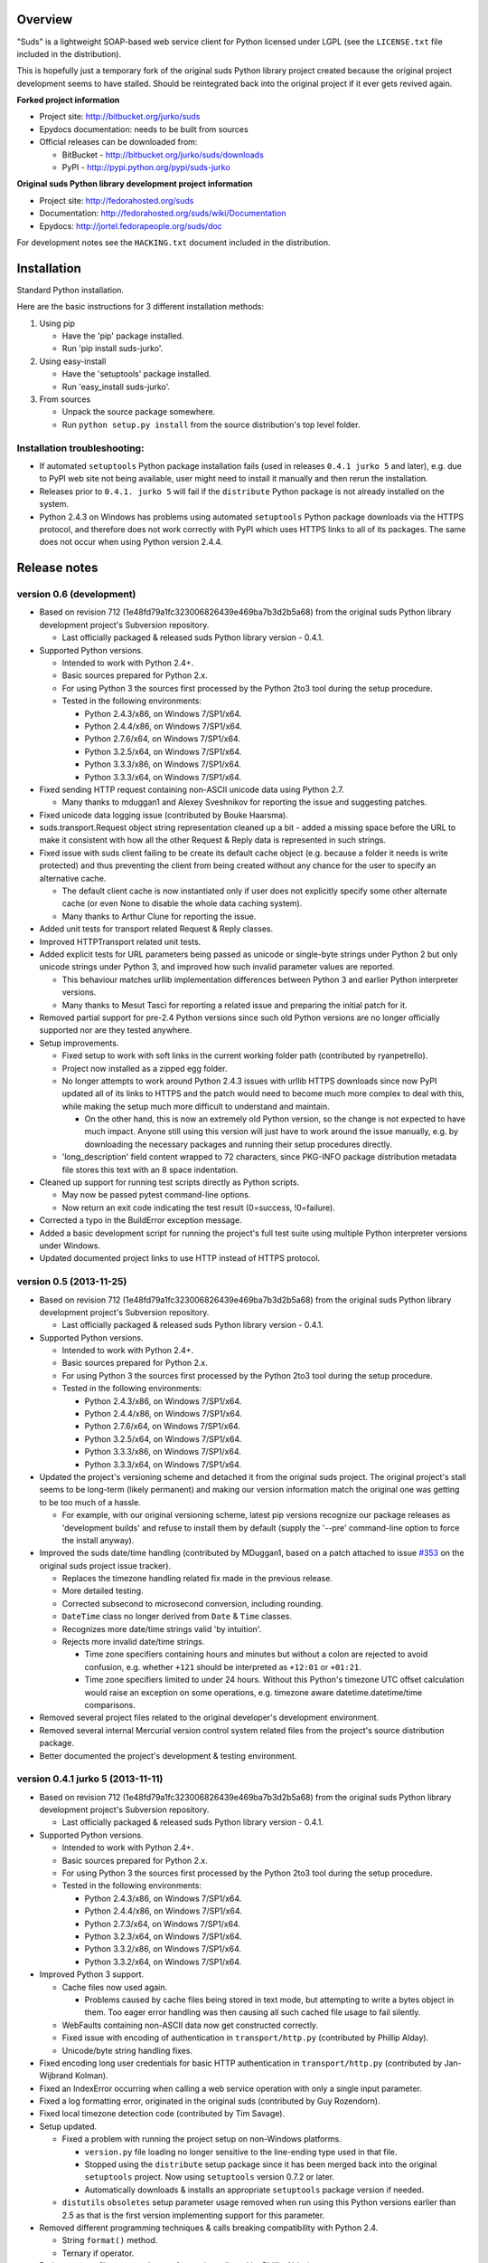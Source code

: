 Overview
=================================================

"Suds" is a lightweight SOAP-based web service client for Python licensed under
LGPL (see the ``LICENSE.txt`` file included in the distribution).

This is hopefully just a temporary fork of the original suds Python library
project created because the original project development seems to have stalled.
Should be reintegrated back into the original project if it ever gets revived
again.

**Forked project information**

* Project site: http://bitbucket.org/jurko/suds
* Epydocs documentation: needs to be built from sources
* Official releases can be downloaded from:

  * BitBucket - http://bitbucket.org/jurko/suds/downloads
  * PyPI - http://pypi.python.org/pypi/suds-jurko

**Original suds Python library development project information**

* Project site: http://fedorahosted.org/suds
* Documentation: http://fedorahosted.org/suds/wiki/Documentation
* Epydocs: http://jortel.fedorapeople.org/suds/doc

For development notes see the ``HACKING.txt`` document included in the
distribution.


Installation
=================================================

Standard Python installation.

Here are the basic instructions for 3 different installation methods:

#. Using pip

   * Have the 'pip' package installed.
   * Run 'pip install suds-jurko'.

#. Using easy-install

   * Have the 'setuptools' package installed.
   * Run 'easy_install suds-jurko'.

#. From sources

   * Unpack the source package somewhere.
   * Run ``python setup.py install`` from the source distribution's top level
     folder.

Installation troubleshooting:
-----------------------------

* If automated ``setuptools`` Python package installation fails (used in
  releases ``0.4.1 jurko 5`` and later), e.g. due to PyPI web site not being
  available, user might need to install it manually and then rerun the
  installation.
* Releases prior to ``0.4.1. jurko 5`` will fail if the ``distribute`` Python
  package is not already installed on the system.
* Python 2.4.3 on Windows has problems using automated ``setuptools`` Python
  package downloads via the HTTPS protocol, and therefore does not work
  correctly with PyPI which uses HTTPS links to all of its packages. The same
  does not occur when using Python version 2.4.4.


Release notes
=================================================

version 0.6 (development)
-------------------------

* Based on revision 712 (1e48fd79a1fc323006826439e469ba7b3d2b5a68) from the
  original suds Python library development project's Subversion repository.

  * Last officially packaged & released suds Python library version - 0.4.1.

* Supported Python versions.

  * Intended to work with Python 2.4+.
  * Basic sources prepared for Python 2.x.
  * For using Python 3 the sources first processed by the Python 2to3 tool
    during the setup procedure.
  * Tested in the following environments:

    * Python 2.4.3/x86, on Windows 7/SP1/x64.
    * Python 2.4.4/x86, on Windows 7/SP1/x64.
    * Python 2.7.6/x64, on Windows 7/SP1/x64.
    * Python 3.2.5/x64, on Windows 7/SP1/x64.
    * Python 3.3.3/x86, on Windows 7/SP1/x64.
    * Python 3.3.3/x64, on Windows 7/SP1/x64.

* Fixed sending HTTP request containing non-ASCII unicode data using Python 2.7.

  * Many thanks to mduggan1 and Alexey Sveshnikov for reporting the issue and
    suggesting patches.

* Fixed unicode data logging issue (contributed by Bouke Haarsma).
* suds.transport.Request object string representation cleaned up a bit - added
  a missing space before the URL to make it consistent with how all the other
  Request & Reply data is represented in such strings.
* Fixed issue with suds client failing to be create its default cache object
  (e.g. because a folder it needs is write protected) and thus preventing the
  client from being created without any chance for the user to specify an
  alternative cache.

  * The default client cache is now instantiated only if user does not
    explicitly specify some other alternate cache (or even None to disable the
    whole data caching system).
  * Many thanks to Arthur Clune for reporting the issue.

* Added unit tests for transport related Request & Reply classes.
* Improved HTTPTransport related unit tests.
* Added explicit tests for URL parameters being passed as unicode or single-byte
  strings under Python 2 but only unicode strings under Python 3, and improved
  how such invalid parameter values are reported.

  * This behaviour matches urllib implementation differences between Python 3
    and earlier Python interpreter versions.
  * Many thanks to Mesut Tasci for reporting a related issue and preparing the
    initial patch for it.

* Removed partial support for pre-2.4 Python versions since such old Python
  versions are no longer officially supported nor are they tested anywhere.
* Setup improvements.

  * Fixed setup to work with soft links in the current working folder path
    (contributed by ryanpetrello).
  * Project now installed as a zipped egg folder.
  * No longer attempts to work around Python 2.4.3 issues with urllib HTTPS
    downloads since now PyPI updated all of its links to HTTPS and the patch
    would need to become much more complex to deal with this, while making the
    setup much more difficult to understand and maintain.

    * On the other hand, this is now an extremely old Python version, so the
      change is not expected to have much impact. Anyone still using this
      version will just have to work around the issue manually, e.g. by
      downloading the necessary packages and running their setup procedures
      directly.

  * 'long_description' field content wrapped to 72 characters, since PKG-INFO
    package distribution metadata file stores this text with an 8 space
    indentation.

* Cleaned up support for running test scripts directly as Python scripts.

  * May now be passed pytest command-line options.
  * Now return an exit code indicating the test result (0=success, !0=failure).

* Corrected a typo in the BuildError exception message.
* Added a basic development script for running the project's full test suite
  using multiple Python interpreter versions under Windows.
* Updated documented project links to use HTTP instead of HTTPS protocol.

version 0.5 (2013-11-25)
------------------------

* Based on revision 712 (1e48fd79a1fc323006826439e469ba7b3d2b5a68) from the
  original suds Python library development project's Subversion repository.

  * Last officially packaged & released suds Python library version - 0.4.1.

* Supported Python versions.

  * Intended to work with Python 2.4+.
  * Basic sources prepared for Python 2.x.
  * For using Python 3 the sources first processed by the Python 2to3 tool
    during the setup procedure.
  * Tested in the following environments:

    * Python 2.4.3/x86, on Windows 7/SP1/x64.
    * Python 2.4.4/x86, on Windows 7/SP1/x64.
    * Python 2.7.6/x64, on Windows 7/SP1/x64.
    * Python 3.2.5/x64, on Windows 7/SP1/x64.
    * Python 3.3.3/x86, on Windows 7/SP1/x64.
    * Python 3.3.3/x64, on Windows 7/SP1/x64.

* Updated the project's versioning scheme and detached it from the original
  suds project. The original project's stall seems to be long-term (likely
  permanent) and making our version information match the original one was
  getting to be too much of a hassle.

  * For example, with our original versioning scheme, latest pip versions
    recognize our package releases as 'development builds' and refuse to install
    them by default (supply the '--pre' command-line option to force the install
    anyway).

* Improved the suds date/time handling (contributed by MDuggan1, based on a
  patch attached to issue `#353 <http://fedorahosted.org/suds/ticket/353>`_ on
  the original suds project issue tracker).

  * Replaces the timezone handling related fix made in the previous release.
  * More detailed testing.
  * Corrected subsecond to microsecond conversion, including rounding.
  * ``DateTime`` class no longer derived from ``Date`` & ``Time`` classes.
  * Recognizes more date/time strings valid 'by intuition'.
  * Rejects more invalid date/time strings.

    * Time zone specifiers containing hours and minutes but without a colon are
      rejected to avoid confusion, e.g. whether ``+121`` should be interpreted
      as ``+12:01`` or ``+01:21``.
    * Time zone specifiers limited to under 24 hours. Without this Python's
      timezone UTC offset calculation would raise an exception on some
      operations, e.g. timezone aware datetime.datetime/time comparisons.

* Removed several project files related to the original developer's development
  environment.
* Removed several internal Mercurial version control system related files from
  the project's source distribution package.
* Better documented the project's development & testing environment.

version 0.4.1 jurko 5 (2013-11-11)
----------------------------------

* Based on revision 712 (1e48fd79a1fc323006826439e469ba7b3d2b5a68) from the
  original suds Python library development project's Subversion repository.

  * Last officially packaged & released suds Python library version - 0.4.1.

* Supported Python versions.

  * Intended to work with Python 2.4+.
  * Basic sources prepared for Python 2.x.
  * For using Python 3 the sources first processed by the Python 2to3 tool
    during the setup procedure.
  * Tested in the following environments:

    * Python 2.4.3/x86, on Windows 7/SP1/x64.
    * Python 2.4.4/x86, on Windows 7/SP1/x64.
    * Python 2.7.3/x64, on Windows 7/SP1/x64.
    * Python 3.2.3/x64, on Windows 7/SP1/x64.
    * Python 3.3.2/x86, on Windows 7/SP1/x64.
    * Python 3.3.2/x64, on Windows 7/SP1/x64.

* Improved Python 3 support.

  * Cache files now used again.

    * Problems caused by cache files being stored in text mode, but attempting
      to write a bytes object in them. Too eager error handling was then causing
      all such cached file usage to fail silently.

  * WebFaults containing non-ASCII data now get constructed correctly.
  * Fixed issue with encoding of authentication in ``transport/http.py``
    (contributed by Phillip Alday).
  * Unicode/byte string handling fixes.

* Fixed encoding long user credentials for basic HTTP authentication in
  ``transport/http.py`` (contributed by Jan-Wijbrand Kolman).
* Fixed an IndexError occurring when calling a web service operation with only a
  single input parameter.
* Fixed a log formatting error, originated in the original suds (contributed by
  Guy Rozendorn).
* Fixed local timezone detection code (contributed by Tim Savage).
* Setup updated.

  * Fixed a problem with running the project setup on non-Windows platforms.

    * ``version.py`` file loading no longer sensitive to the line-ending type
      used in that file.
    * Stopped using the ``distribute`` setup package since it has been merged
      back into the original ``setuptools`` project. Now using ``setuptools``
      version 0.7.2 or later.
    * Automatically downloads & installs an appropriate ``setuptools`` package
      version if needed.

  * ``distutils`` ``obsoletes`` setup parameter usage removed when run using
    this Python versions earlier than 2.5 as that is the first version
    implementing support for this parameter.

* Removed different programming techniques & calls breaking compatibility with
  Python 2.4.

  * String ``format()`` method.
  * Ternary if operator.

* Project ``README`` file converted to .rst format (contributed by Phillip
  Alday).
* Corrected internal input/output binding usage. Output binding was being used
  in several places where the input one was expected.
* HTTP status code 200 XML replies containing a ``Fault`` element now
  consistently as a SOAP fault (plus a warning about the non-standard HTTP
  status code) both when reporting such faults using exceptions or by returning
  a (status, reason) tuple.

  * Before this was done only when reporting them using exceptions.

* Reply XML processing now checks the namespace used for ``Envelope`` & ``Body``
  elements.
* SOAP fault processing now checks the namespaces used for all relevant tags.
* Plugins now get a chance to process ``received()`` & ``parsed()`` calls for
  both success & error replies.
* SOAP fault reports with invalid Fault structure no longer cause suds code to
  break with an 'invalid attribute' exception.
* SOAP fault reports with no ``<detail>`` tag (optional) no longer cause suds
  code to break with an 'invalid attribute' exception when run with the suds
  ``faults`` option set to false.
* Added correct handling for HTTP errors containing no input file information.
  Previously such cases caused suds to break with an 'invalid attribute'
  exception.
* ``SimClient`` injection keywords reorganized:

  * ``msg`` - request message.
  * ``reply`` - reply message ('msg' must not be set).
  * ``status`` - HTTP status code accompanying the 'reply' message.
  * ``description`` - description string accompanying the 'reply' message.

* Added ``unwrap`` option, allowing the user to disable suds library's
  automated simple document interface unwrapping (contributed by Juraj Ivančić).
* Fixed a problem with suds constructing parameter XML elements in its SOAP
  requests in incorrect namespaces in case they have been defined by XSD schema
  elements referencing XSD schema elements with a different target namespace.
* ``DocumentStore`` instance updated.

  * Separate ``DocumentStore`` instances now hold separate data with every
    instance holding all the hardcoded suds library XML document data.
  * ``DocumentStore`` now supports a dict-like update() method for adding new
    documents to it.
  * ``Client`` instances may now be given a specific ``DocumentStore`` instance
    using the 'documentStore' option. Not specifying the option uses a shared
    singleton instance. Specifying the option as ``None`` avoids using any
    document store whatsoever.
  * Suds tests no longer have to modify the global shared ``DocumentStore`` data
    in order to avoid loading its known data from external files and so may no
    longer affect each other by leaving behind data in that global shared
    ``DocumentStore``.
  * Documents may now be fetched from a ``DocumentStore`` using a transport
    protocol other than ``suds``. When using the ``suds`` protocol an exception
    is raised if the document could not be found in the store while in all other
    cases ``None`` is returned instead.
  * Documents in a ``DocumentStore`` are now accessed as bytes instead file-like
    stream objects.
  * Made more ``DocumentStore`` functions private.

* Corrected error message displayed in case of a transport error.
* Many unit tests updated and added.
* Unit tests may now be run using the setuptools 'setup.py test' command.

  * Note that this method does not allow passing additional pytest testing
    framework command-line arguments. To specify any such parameters invoke the
    pytest framework directly, e.g. using 'python -m pytest' in the project's
    root folder.

* Internal code cleanup.

  * Removed undocumented, unused and unused ``binding.replyfilter``
    functionality.
  * Binding classes no longer have anything to do with method independent Fault
    element processing.
  * Removed SoapClient ``last_sent()`` and ``last_received()`` functions.
  * Fixed file closing in ``reader.py`` & ``cache.py`` modules - used files now
    closed explicitly in case of failed file operations instead of relying on
    the Python GC to close them 'some time later on'.
  * Fixed silently ignoring internal exceptions like ``KeyboardInterrupt`` in
    the ``cache.py`` module.
  * Removed unused Cache module ``getf()`` & ``putf()`` functions. ``getf()``
    left only in ``FileCache`` and its derived classes.

version 0.4.1 jurko 4 (2012-04-17)
----------------------------------

* Based on revision 712 (1e48fd79a1fc323006826439e469ba7b3d2b5a68) from the
  original suds Python library development project's Subversion repository.

  * Last officially packaged & released suds Python library version - 0.4.1.

* Supported Python versions.

  * Intended to work with Python 2.4+.
  * Basic sources prepared for Python 2.x.
  * For using Python 3 the sources first processed by the Python 2to3 tool
    during the setup procedure.
  * Installation procedure requires the ``distribute`` Python package to be
    installed on the system.
  * Tested in the following environments:

    * Python 2.7.1/x64 on Windows XP/SP3/x64.
    * Python 3.2.2/x64 on Windows XP/SP3/x64.

* Cleaned up how the distribution package maintainer name string is specified so
  it does not contain characters causing the setup procedure to fail when run
  using Python 3+ on systems using CP1250 or UTF-8 as their default code-page.
* Internal cleanup - renamed bounded to single_occurrence and unbounded to
  multi_occurrence.
* Original term unbounded meant that its object has more than one occurrence
  while its name inferred that 'it has no upper limit on its number of
  occurrences'.

version 0.4.1 jurko 3 (2011-12-26)
----------------------------------

* Based on revision 711 (1be817c8a7672b001eb9e5cce8842ebd0bf424ee) from the
  original suds Python library development project's Subversion repository.

  * Last officially packaged & released suds Python library version - 0.4.1.

* Supported Python versions.

  * Intended to work with Python 2.4+.
  * Basic sources prepared for Python 2.x.
  * For using Python 3 the sources first processed by the Python 2to3 tool
    during the setup procedure.
  * Installation procedure requires the ``distribute`` Python package to be
    installed on the system.
  * Tested in the following environments:

    * Python 2.7.1/x86 on Windows XP/SP3/x86.
    * Python 3.2.2/x86 on Windows XP/SP3/x86.

* Operation parameter specification string no longer includes a trailing comma.
* suds.xsd.xsbasic.Enumeration objects now list their value in their string
  representation.
* ``suds.sudsobject.Metadata`` ``__unicode__()`` / ``__str__()`` /
  ``__repr__()`` functions no longer raise an AttributeError when the object is
  not empty.
* Fixed a bug with suds.xsd.sxbasic.TypedContent.resolve() returning an
  incorrect type when called twice on the same node referencing a builtin type
  with the parameter ``nobuiltin=True``.
* Added more test cases.

version 0.4.1 jurko 2 (2011-12-24)
----------------------------------

* Based on revision 711 (1be817c8a7672b001eb9e5cce8842ebd0bf424ee) from the
  original suds Python library development project's Subversion repository.

  * Last officially packaged & released suds Python library version - 0.4.1.

* Supported Python versions.

  * Intended to work with Python 2.4+.
  * Basic sources prepared for Python 2.x.
  * For using Python 3 the sources first processed by the Python 2to3 tool
    during the setup procedure.
  * Installation procedure requires the ``distribute`` Python package to be
    installed on the system.
  * Tested in the following environments:

    * Python 2.7.1/x86 on Windows XP/SP3/x86.
    * Python 3.2.2/x86 on Windows XP/SP3/x86.

* Fixed a bug causing converting a ``suds.client.Client`` object to a string to
  fail & raise an ``IndexError`` exception.

  * Changed the way ``suds.client.Client to-string`` conversion outputs build
    info. This fixes a bug in the original ``0.4.1 jurko 1`` forked project
    release causing printing out a ``suds.client.Client`` object to raise an
    exception due to the code in question making some undocumented assumptions
    on how the build information string should be formatted.

version 0.4.1 jurko 1 (2011-12-24)
----------------------------------

* Based on revision 711 (1be817c8a7672b001eb9e5cce8842ebd0bf424ee) from the
  original suds Python library development project's Subversion repository.

  * Last officially packaged & released suds Python library version - 0.4.1.

* Supported Python versions.

  * Intended to work with Python 2.4+.
  * Basic sources prepared for Python 2.x.
  * For using Python 3 the sources first processed by the Python 2to3 tool
    during the setup procedure.
  * Installation procedure requires the ``distribute`` Python package to be
    installed on the system.
  * Tested in the following environments:

    * Python 2.7.1/x86 on Windows XP/SP3/x86.
    * Python 3.2.2/x86 on Windows XP/SP3/x86.

* Added Python 3 support:

  * Based on patches integrated from a Mercurial patch queue maintained by
    `Bernhard Leiner <https://bitbucket.org/bernh/suds-python-3-patches>`_.

    * Last collected patch series commit:
      ``96ffba978d5c74df28846b4273252cf1f94f7c78``.

  * Original sources compatible with Python 2. Automated conversion to Python 3
    sources during setup.

    * Automated conversion implemented by depending on the ``distribute`` setup
      package.

* Made suds work with operations taking choice parameters.

  * Based on a patch by michaelgruenewald & bennetb01 attached to ticket `#342
    <http://fedorahosted.org/suds/ticket/342>`_ on the original suds project
    issue tracker. Comments listed related to that ticket seem to indicate that
    there may be additional problems with this patch but so far we have not
    encountered any.

* Fixed the ``DateTimeTest.testOverflow`` test to work correctly in all
  timezones.

  * This test would fail if run directly when run on a computer with a positive
    timezone time adjustment while it would not fail when run together with all
    the other tests in this module since some other test would leave behind a
    nonpositive timezone adjustment setting. Now the test explicitly sets its
    own timezone time adjustment to a negative value.
  * Fixes a bug referenced in the original suds project issue tracker as ticket
    `#422 <http://fedorahosted.org/suds/ticket/422>`_.

* Corrected accessing suds.xsd.sxbase.SchemaObject subitems by index.

  * Fixes a bug referenced in the original suds project issue tracker as ticket
    `#420 <http://fedorahosted.org/suds/ticket/420>`_.

* Internal code & project data cleanup.

  * Extracted version information into a separate module.
  * Added missing release notes for the original suds Python library project.
  * Ported unit tests to the pytest testing framework.
  * Cleaned up project tests.

    * Separated standalone tests from those requiring an external web service.
    * Added additional unit tests.
    * Added development related documentation - ``HACKING.txt``.
    * Setup procedure cleaned up a bit.

* Known defects.

  * Converting a ``suds.client.Client`` object to a string fails & raises an
    ``IndexError`` exception.


Original suds library release notes
=================================================

version 0.4.1 (2010-10-15)
  * <undocumented>

version 0.4 (2010-09-08)
  * Fix spelling errors in spec description.
  * Fix source0 URL warning.
  * Updated caching to not cache intermediate WSDLs.
  * Added DocumentCache which caches verified XML documents as text. User can
    choose.
  * Added ``cachingpolicy`` option to allow user to specify whether to cache
    XML documents or WSDL objects.
  * Provided for repeating values in reply for message parts consistent with way
    handled in nested objects.
  * Added charset=utf-8 to stock content-type http header.
  * Added <?xml version="1.0" encoding="UTF-8"?> to outgoing SOAP messages.
  * Detection of faults in successful (http=200) replies and raise WebFault.
    Search for <soapenv:Fault/>.
  * Add plugins facility.
  * Fixed Tickets: #251, #313, #314, #334.

version 0.3.9 (2009-12-17)
  * Bumped python requires to 2.4.
  * Replaced stream-based caching in the transport package with document-based
    caching.
  * Caches pickled Document objects instead of XML text. 2x Faster!
  * No more SAX parsing exceptions on damaged or incomplete cached files.
  * Cached WSDL objects. Entire Definitions object including contained Schema
    object cached via pickle.
  * Copy of SOAP encoding schema packaged with suds.
  * Refactor Transports to use ProxyHandler instead of
    urllib2.Request.set_proxy().
  * Added WSSE enhancements <Timestamp/> and <Expires/> support. See: Timestamp
    token.
  * Fixed Tickets: #256, #291, #294, #295, #296.

version 0.3.8 (2009-12-09)
  * Included Windows NTLM Transport.
  * Add missing self.messages in Client.clone().
  * Changed default behavior for WSDL PartElement to be optional.
  * Add support for services/ports defined without <address/> element in WSDL.
  * Fix sax.attribute.Element.attrib() to find by name only when ns is not
    specified; renamed to Element.getAttribute().
  * Update HttpTransport to pass timeout parameter to urllib2 open() methods
    when supported by urllib2.
  * Add null class to pass explicit NULL values for parameters and optional
    elements.
  * Soap encoded array (soap-enc:Array) enhancement for rpc/encoded. Arrays
    passed as python arrays - works like document/literal now. No more using the
    factory to create the Array. Automatically includes arrayType attribute.
    E.g. soap-enc:arrayType="Array[2]".
  * Reintroduced ability to pass complex (objects) using python dict instead of
    suds object via factory.
  * Fixed tickets: #84, #261, #262, #263, #265, #266, #278, #280, #282.

version 0.3.7 (2009-10-16)
  * Better soap header support
  * Added new transport HttpAuthenticated for active (not passive) basic
    authentication.
  * New options (prefixes, timeout, retxml).
  * WSDL processing enhancements.
  * Expanded builtin XSD type support.
  * Fixed <xs:include/>.
  * Better XML date/datetime conversion.
  * Client.clone() method added for lightweight copy of client object.
  * XSD processing fixes/enhancements.
  * Better <simpleType/> by <xs:restriction/> support.
  * Performance enhancements.
  * Fixed tickets: #65, #232, #233, #235, #241, #242, #244, #247, #254, #254,
    #256, #257, #258.

version 0.3.6 (2009-04-31)
  * Change hard coded /tmp/suds to tempfile.gettempdir() and create suds/ on
    demand.
  * Fix return type for Any.get_attribute().
  * Update http caching to ignore file:// urls.
  * Better logging of messages when only the reply is injected.
  * Fix XInteger and XFloat types to translate returned arrays properly.
  * Fix xs:import schema with same namespace.
  * Update parser to not load external references and add Import.bind() for
    XMLSchema.xsd location.
  * Add schema doctor - used to patch XSDs at runtime. (See Option.doctor)
  * Fix deprecation warnings in python 2.6.
  * Add behavior for @default defined on <element/>.
  * Change @xsi:type value to always be qualified for doc/literal (reverts 0.3.5
    change).
  * Add Option.xstq option to control when @xsi:type is qualified.
  * Fixed Tickets: #64, #129, #205, #206, #217, #221, #222, #224, #225, #228,
    #229, #230.

version 0.3.5 (2009-04-16)
  * Adds http caching. Default is (1) day. Does not apply to method invocation.
    See: documentation for details.
  * Removed checking fedora version check in spec since no longer building <
    fc9.
  * Updated makefile to roll tarball with tar.sh.
  * Moved bare/wrapped determination to WSDL for document/literal.
  * Refactored Transport into a package (provides better logging of http
    headers).
  * Fixed Tickets: #207, #209, #210, #212, #214, #215.

version 0.3.4 (2009-02-24)
  * Static (automatic) Import.bind('http://schemas.xmlsoap.org/soap/encoding/'),
    users no longer need to do this.
  * Basic ws-security with {{{UsernameToken}}} and clear-text password only.
  * Add support for ``sparse`` soap headers via passing dictionary.
  * Add support for arbitrary user defined soap headers.
  * Fixes service operations with multiple soap header entries.
  * Schema loading and dereferencing algorithm enhancements.
  * Nested soap multirefs fixed.
  * Better (true) support for elementFormDefault="unqualified" provides more
    accurate namespacing.
  * WSDL part types no longer default to WSDL targetNamespace.
  * Fixed Tickets: #4, #6, #21, #32, #62, #66, #71, #72, #114, #155, #201.

version 0.3.3 (2008-11-31)
  * No longer installs (tests) package.
  * Implements API-3 proposal (https://fedorahosted.org/suds/wiki/Api3Proposal).

    * Pluggable transport.
    * Keyword method arguments.
    * Basic http authentication in default transport.

  * Add namespace prefix normalization in soap message.
  * Better soap message pruning of empty nodes.
  * Fixed Tickets: #51 - #60.

version 0.3.2 (2008-11-07)
  * SOAP {{{MultiRef}}} support ``(1st pass added r300)``.
  * Add support for new schema tags:

    * ``<xs:include/>``
    * ``<xs:simpleContent/>``
    * ``<xs:group/>``
    * ``<xs:attributeGroup/>``

  * Added support for new xs <--> python type conversions:

    * ``xs:int``
    * ``xs:long``
    * ``xs:float``
    * ``xs:double``

  * Revise marshaller and binding to further sharpen the namespacing of nodes
    produced.
  * Infinite recursion fixed in ``xsd`` package dereference() during schema
    loading.
  * Add support for <wsdl:import/> of schema files into the WSDL root
    <definitions/>.
  * Fix double encoding of (&).
  * Add Client API:

    * ``setheaders()`` - same as keyword but works for all invocations.
    * ``addprefix()`` - mapping of namespace prefixes.
    * ``setlocation()`` - Override the location in the WSDL; same as keyword
      except for all calls.
    * ``setproxy()`` - same as proxy keyword but for all invocations.

  * Add proper namespace prefix for soap headers.
  * Fixed Tickets: #5, #12, #34, #37, #40, #44, #45, #46, #48, #49, #50, #51.

version 0.3.1 (2008-10-01)
 * Quick follow up to the 0.3 release that made working multi-port service
   definitions harder then necessary. After consideration (and a good night
   sleep), it seemed obvious that a few changes would make this much easier:

   1) filter out the non-soap bindings - they were causing the real trouble;
   2) since most servers are happy with any of the soap bindings (soap 1.1 and
      1.2), ambiguous references to methods when invoking then without the port
      qualification will work just fine in almost every case. So, why not just
      allow suds to select the port. Let us not make the user do it when it is
      not necessary. In most cases, users on 0.2.9 and earlier will not have to
      update their code when moving to 0.3.1 as they might have in 0.3.

version 0.3 (2008-09-30)
  * Extends the support for multi-port services introduced in 0.2.9. This
    addition, provides for multiple services to define the *same* method and
    suds will handle it properly. See section 'SERVICES WITH MULTIPLE PORTS:'.
  * Add support for multi-document document/literal soap binding style. See
    section 'MULTI-DOCUMENT Document/Literal:'.
  * Add support for (xs:group, xs:attributeGroup) tags.
  * Add Client.last_sent() and Client.last_received().

version 0.2.9 (2008-09-09)
  * Support for multiple ports within a service.
  * Attribute references <xs:attribute ref=""/>.
  * Make XML special character encoder in sax package - pluggable.

version 0.2.8 (2008-08-28)
  * Update document/literal binding to always send the document root referenced
    by the <part/>. After yet another review of the space and user input, seems
    like the referenced element is ALWAYS the document root.
  * Add support for 'binding' schemaLocations to namespace-uri. This is for
    imports that do not specify a schemaLocation and still expect the schema to
    be downloaded. E.g. Axis references
    'http://schemas.xmlsoap.org/soap/encoding/' without a schemaLocation. So,
    by doing this::

      >
      > from suds.xsd.sxbasic import Import
      > Import.bind('http://schemas.xmlsoap.org/soap/encoding/')
      >

    The schema is bound to a schemaLocation and it is downloaded.
  * Basic unmarshaller does not need a `schema`. Should have been removed during
    refactoring but was missed.
  * Update client to pass kwargs to send() and add `location` kwarg for
    overriding the service location in the WSDL.
  * Update marshaller to NOT emit XML for object attributes that represent
    elements and/or attributes that are *both* optional and value=None.

    * Update factory (builder) to include all attributes.
    * Add optional() method to SchemaObject.

  * Update WSDL to override namespace in operation if specified.
  * Fix schema loading issue - build all schemas before processing imports.
  * Update packaging in preparation of submission to fedora.

version 0.2.7 (2008-08-11)
  * Add detection/support for document/literal - wrapped and unwrapped.
  * Update document/literal {wrapped} to set document root (under <body/>) to be
    the wrapper element (w/ proper namespace).
  * Add support for <sequence/>, <all/> and <choice/> having maxOccurs and have
    the. This causes the unmarshaller to set values for elements contained in an
    unbounded collection as a list.
  * Update client.factory (builder) to omit children of <choice/> since the
    'user' really needs to decide which children to include.
  * Update flattening algorithm to prevent re-flattening of types from imported
    schemas.
  * Adjustments to flattening/merging algorithms.

version 0.2.6 (2008-08-05)
  * Fix ENUMs broken during xsd package overhaul.
  * Fix type as defined in ticket #24.
  * Fix duplicate param names in method signatures as reported in ticket #30.
  * Suds licensed as LGPL.
  * Remove logging setup in suds.__init__() as suggested by patch in ticket #31.
    Users will now need to configure the logger.
  * Add support for Client.Factory.create() alt: syntax for fully qualifying the
    type to be built as: {namespace}name. E.g.::

      > client.factory.create('{http://blabla.com/ns}Person')

version 0.2.5 (2008-08-01)
  * Overhauled the (XSD) package. This new (merging) approach is simpler and
    should be more reliable and maintainable. Also, should provide better
    performance since the merged schema performs lookups via dictionary lookup.
    This overhaul should fix current TypeNotFound and <xs:extension/> problems,
    I hope :-).
  * Fixed dateTime printing bug.
  * Added infinite recursion prevention in builder.Builder for xsd types that
    contain themselves.

version 0.2.4 (2008-07-28)
  * Added support for WSDL imports: <wsdl:import/>.
  * Added support for xsd<->python type conversions (thanks: Nathan Van Gheem)
    for:

    * ``xs:date``
    * ``xs:time``
    * ``xs:dateTime``

  * Fixed:

    * Bug: Schema <import/> with schemaLocation specified.
    * Bug: Namespaces specified in service description not valid until client/
      proxy is printed.

version 0.2.3 (2008-07-23)
  * Optimizations.

version 0.2.2 (2008-07-08)
  * Update exceptions to be more /standard/ python by using
    Exception.__init__() to set Exception.message as suggested by Ticket #14;
    update bindings to raise WebFault passing (p).
  * Add capability in bindings to handle multiple root nodes in the returned
    values; returned as a composite object unlike when lists are returned.
  * Fix soapAction to be enclosed by quotes.
  * Add support for <xs:all/>.
  * Fix unbounded() method in SchemaObject.
  * Refactored schema into new (xsd) package. Files just getting too big. Added
    execute() to Query and retrofitted suds to execute() query instead of using
    Schema.find() directly. Also, moved hokey start() methods from schema, as
    well as, query incrementation.
  * Add inject keyword used to inject outbound soap messages and/or inbound
    reply messages.
  * Refactored SoapClient and

    1) rename send() to invoke()
    2) split message sending from invoke() and place in send()

  * Add TestClient which allows for invocation kwargs to have inject={'msg=, and
    reply='} for message and reply injection.
  * Add Namespace class to sax for better management of namespace behavior;
    retrofix suds to import and use Namespace.
  * Change the default namespace used to resolve referenced types (having
    attributes @base="", @type="") so that when no prefix is specified: uses XML
    (node) namespace instead of the targetNamespace.
  * Apply fix as defined by davidglick@onenw.org in ticket #13.
  * Update service definition to print to display service methods as
    ' my_method(xs:int arg0, Person arg1) ' instead of
    ' my_method(arg0{xs:int}, arg1{Person}) ' which is more like traditional
    method signatures.
  * Add xsd/python type conversion to unmarshaller (XBoolean only); refactor
    unmarshaller to use Content class which makes APIs cleaner, adds symmetry
    between marshaller(s) and unmarshaller(s), provides good mechanism for
    schema-property based type conversions.
  * Refactored marshaller with Appenders; add nobuiltin flag to resolve() to
    support fix for returned_type() and returned_collection() in bindings.
  * Add support for (202, 204) http codes.
  * Add XBoolean and mappings; add findattr() to TreeResolver in preparation for
    type conversions.
  * Updated schema and schema property loading (deep recursion stopped); Changed
    Imported schemas so then no longer copy imported schemas, rather the import
    proxies find requests; Add ServiceDefinition class which provides better
    service inspection; also provides namespace mapping and show types; schema
    property API simplified; support for xs:any and xs:anyType added; Some
    schema lookup problems fixed; Binding classes refactored slightly; A lot of
    debug logging added (might have to comment some out for performance - some
    of the args are expensive).
  * Add sudsobject.Property; a property is a special Object that contains a
    (value) attribute and is returned by the Builder (factory) for schema-types
    without children such as: <element/> and <simpleType/>; Builder, Marshallers
    and Resolvers updated to handle Properties; Resolver, Schema also updated to
    handle attribute lookups (this was missing).
  * Add groundwork for user defined soap headers.
  * Fix elementFormDefault per ticket #7
  * Remove unused kwargs from bindings; cache bindings in WSDL; retrofit legacy
    ServiceProxy to delegate to {new} Client API; remove keyword nil_supported
    in favor of natural handling by 'nillable' attribute on <element/> within
    schemas.
  * Add support for <element/> attribute flags (nillable and form).
  * Add the Proxy (2nd generation API) class.
  * Add accessor/conversion functions to that user do not need to access __x__
    attributes. Also add todict() and get_items() for easy conversion to
    dictionary and iteration.
  * Search top-level elements for @ref before looking deeper.
  * Add derived() to SchemaObject. This is needed to ensure that all derived
    types (WSDL classes) are qualified by xsi:type without specifying the
    xsi:type for all custom types as did in earlier releases of suds. Update
    the literal marshaller to only add the xsi:type when the type needs to be
    specified.
  * Change ns promotion in sax to prevent ns promoted to parent when parent has
    the prefix.
  * Changed binding returned_type() to return the (unresolved) Element.
  * In order to support the new features and fix reported bugs, I'm in the
    process of refactoring and hopefully evolving the components in Suds that
    provide the input/output translations:

    * Builder (translates: XSD objects => python objects)
    * Marshaller (translates: python objects => XML/SOAP)
    * Unmarshaller (translates: XML/SOAP => python objects)

    This evolution will provide better symmetry between these components as
    follows:

    The Builder and Unmarshaller will produce python (subclass of
    sudsobject.Object) objects with:

    * __metadata__.__type__ = XSD type (SchemaObject)
    * subclass name (__class__.__name__) = schema-type name

    and

    The Marshaller(s), while consuming python objects produced by the Builder or
    Unmarshaller, will leverage this standard information to produce the
    appropriate output (XML/SOAP).

    The 0.2.1 code behaves *mostly* like this but ... not quite. Also, the
    implementations have some redundancy.

    While doing this, it made sense to factor out the common schema-type
    "lookup" functionality used by the Builder, Marshaller and Unmarshaller
    classes into a hierarchy of "Resolver" classes. This reduces the complexity
    and redundancy of the Builder, Marshaller and Unmarshaller classes and
    allows for better modularity. Once this refactoring was complete, the
    difference between the literal/encoded Marshallers became very small. Given
    that the amount of code in the bindings.literal and bindings.encoded
    packages was small (and getting smaller) and in the interest of keeping the
    Suds code base compact, I moved all of the marshalling classes to the
    bindings.marshaller module. All of the bindings.XX sub-packages will be
    removed.

    The net effect:

    All of the Suds major components:

    * client (old: service proxy)
    * WSDL

      * schema (xsd package)
      * resolvers

    * output (marshalling)
    * builder
    * input (unmarshalling)

    Now have better:

    * modularity
    * symmetry with regard to Object metadata.
    * code re-use (< 1% code duplication --- I hope)
    * looser coupling

    and better provide for the following features/bug-fix:

    * Proper level of XML element qualification based on
      <schema elementFormDefault=""/> attribute. This will ensure that when
      elementFormDefault="qualified", Suds will include the proper namespace on
      root elements for both literal and encoded bindings. In order for this to
      work properly, the literal marshaller (like the encoded marshaller) needed
      to be schema-type aware. Had I added the same schema-type lookup as the
      encoded marshaller instead of the refactoring described above, the two
      classes would have been almost a complete duplicate of each other :-(

  * The builder and unmarshaller used the schema.Schema.find() to resolve
    schema-types. They constructed a path as "person.name.first" to resolve
    types in proper context. Since the Schema.find() was stateless, it resolved
    the intermediate path elements on every call. The new resolver classes are
    stateful and resolve child types *much* more efficiently.
  * Prevent name collisions in sudsobject.Object like the items() method. I've
    moved all methods (including class methods) to a Factory class that is
    included in the Object class as a class attr (__factory__). Now that *all*
    attributes have python built-in naming, we should not have any more name
    collisions. This of course assumes that no WSDL/schema entity names will
    have a name with the python built-in naming convention but I have to draw
    the line somewhere. :-)

version 0.2.1 (2008-05-08)
  * Update the schema.py SchemaProperty loading sequence so that the schema is
    loaded in 3 steps:

    1) Build the raw tree.
    2) Resolve dependencies such as @ref and @base.
    3) Promote grandchildren as needed to flatten (denormalize) the tree.

    The WSDL was also changed to only load the schema once and store it. The
    schema collection was changed to load schemas in 2 steps:

    1) Create all raw schema objects.
    2) Load schemas.

    This ensures that local <import/>'d schemas can be found when referenced out
    of order. The sax.py Element interface changed: attribute() replaced by
    get() and set(). Also, __getitem__ and __setitem__ can be used to access
    attribute values. Epydocs updated for sax.py. And ... last <element ref=/>
    now supported properly.
  * Fix logging by: NOT setting to info in suds.__init__.logger(); set handler
    on root logger only; moved logger (log) from classes to modules and use
    __name__ for logger name. NOTE: This means that to enable soap message
    logging one should use::

      >
      > logger('suds.serviceproxy').setLevel(logging.DEBUG)
      >

    instead of::

      >
      > logger('serviceproxy').setLevel(logging.DEBUG)
      >

  * Add support for (xsd) schema <attribute/> nodes which primarily affects
    objects returned by the Builder.
  * Update serviceproxy.py:set_proxies() to log DEBUG instead of INFO.
  * Enhance schema __str__ to show both the raw XML and the model (mostly for
    debugging).

version 0.2 (2008-04-28)
  * Contains the first cut at the rpc/encoded soap style.
  * Replaced Property class with suds.sudsobject.Object. The Property class was
    developed a long time ago with a slightly different purpose. The suds
    Object is a simpler (more straight forward) approach that requires less code
    and works better in the debugger.
  * The Binding (and the encoding) is selected on a per-method basis which is
    more consistent with the WSDL. In <= 0.1.7, the binding was selected when
    the ServiceProxy was constructed and used for all service methods. The
    binding was stored as self.binding. Since the WSDL provides for a separate
    binding style and encoding for each operation, Suds needed to be change to
    work the same way.
  * The (nil_supported) and (faults) flag(s) passed into the service proxy using
    \**kwargs. In addition to these flags, a (http_proxy) flag has been added
    and is passed to the urllib2.Request object. The following args are
    supported:

    * faults = Raise faults raised by server (default:True), else return tuple
      from service method invocation as (http code, object).
    * nil_supported = The bindings will set the xsi:nil="true" on nodes that
      have a value=None when this flag is True (default:True). Otherwise, an
      empty node <x/> is sent.
    * proxy = An http proxy to be specified on requests (default:{}). The
      proxy is defined as {protocol:proxy,}

  * Http proxy supported (see above).
  * ServiceProxy refactored to delegate to a SoapClient. Since the service
    proxy exposes web services via getattr(), any attribute (including methods)
    provided by the ServiceProxy class hides WS operations defined by the WSDL.
    So, by moving everything to the SoapClient, WSDL operations are no longer
    hidden without having to use *hokey* names for attributes and methods in the
    service proxy. Instead, the service proxy has __client__ and __factory__
    attributes (which really should be at low risk for name collision). For now
    the get_instance() and get_enum() methods have not been moved to preserve
    backward compatibility. Although, the preferred API change would to
    replace::

      > service = ServiceProxy('myurl')
      > person = service.get_instance('person')

    with something like::

      > service = ServiceProxy('myurl')
      > person = service.__factory__.get_instance('person')

    After a few releases giving time for users to switch the new API, the
    get_instance() and get_enum() methods may be removed with a notice in big
    letters.
  * Fixed problem where a WSDL does not define a <schema/> section and Suds can
    not resolve the prefixes for the http://www.w3.org/2001/XMLSchema namespace
    to detect builtin types such as (xs:string).

version 0.1.7 (2008-04-08)
  * Added Binding.nil_supported to controls how property values (out) = None and
    empty tag (in) are processed.

    * service.binding.nil_supported = True -- means that property values = None
      are marshalled (out) as <x xsi:nil=true/> and <x/> is unmarshalled as ''
      and <x xsi:nil/> is unmarshalled as None.
    * service.binding.nil_supported = False -- means that property values = None
      are marshalled (out) as <x/> and <x/> *and* <x xsi:nil=true/> is
      unmarshalled as None. The xsi:nil is really ignored.
    * THE DEFAULT IS (TRUE).

  * Sax handler updated to handle multiple character() callbacks when the sax
    parser "chunks" the text. When the node.text is None, the node.text is set
    to the characters. Else, the characters are appended. Thanks -
    'andrea.spinelli@imteam.it'.
  * Replaced special (text) attribute with __text__ to allow for natural
    elements named "text".
  * Add unicode support by:

    * Add __unicode__ to all classes with __str__.
    * Replace all str() calls with unicode().
    * __str__() returns UTF-8 encoded result of __unicode__.

  * XML output encoded as UTF-8 which matches the HTTP header and supports
    unicode.
  * SchemaCollection changed to provide the builtin() and custom() methods. To
    support this, findPrefixes() was added to the Element in sax.py. This is a
    better approach anyway since the WSDL and schemas may have many prefixes to
    'http://www.w3.org/2001/XMLSchema'. Tested using both doc/lit and rpc/lit
    bindings.
  * Refactored bindings packages from document & rpc to literal & encoded.
  * Contains the completion of *full* namespace support as follows:

    * Namespace prefixes are no longer stripped from attribute values that
      reference types defined in the WSDL.
    * Schema's imported using <import/> should properly handle namespace and
      prefix mapping and re-mapping as needed.
    * All types are resolved, using fully qualified (w/ namespaces) lookups.
    * Schema.get_type() supports paths with and without ns prefixes. When no
      prefix is specified the type is matched using the schema's target
      namespace.

  * Property maintains attribute names (keys) in the order added. This also
    means that get_item() and get_names() return ordered values. Although, I
    suspect ordering really needs to be done in the marshaller using the order
    specified in the WSDL/schema.
  * Major refactoring of the schema.py. The primary goals is preparation for
    type lookups that are fully qualified by namespace. Once completed, the
    prefixes on attribute values will no longer be stripped (purged). Change
    summary:

    1) SchemaProperty overlay classes created at __init__ instead of on-demand.
    2) schema imports performed by new Import class instead of by Schema.
    3) Schema loads top level properties using a factory.
    4) All SchemaProperty /children/ lists are sorted by __cmp__ in
       SchemaProperty derived classes. This ensures that types with the same
       name are resolved in the following order (Import, Complex, Simple,
       Element).
    5) All /children/ SchemaProperty lists are constructed at __init__ instead
       of on-demand.
    6) The SchemaGroup created and WSDL class updated. This works better then
       having the WSDL aggregate the <schema/> nodes which severs linkage to the
       WSDL parent element that have namespace prefix mapping.
    7) <import/> element handles properly in that both namespace remapping and
       prefix re-mapping of the imported schema's targetNamespace and
       associated prefix mapping - is performed. E.g. SCHEMA-A has prefix (tns)
       mapped as xmlns:tns=http://nsA and has targetNamespace='http://nsA'.
       SCHEMA-B is importing schema A and has prefix (abc) mapped as
       xmlns:abc='http://nsABC'. SCHEMA-B imports A as <import
       namespace=http://nsB xxx schemaLocation=http://nsA/schema-a.xsd>. So,
       since SCHEMA-B will be referencing elements of SCHEMA-A with prefix (abc)
       such as abc:something, SCHEMA-A's targetNamespace must be updated as
       'http://nsABC' and all elements with type=tns:something must be updated
       to be type=abc:something so they can be resolved.

  * Fixes unmarshalling problem where nodes are added to property as (text,
    value). This as introduced when the bindings were refactored.
  * Fixed various Property print problems.

  Notes:

    Thanks to Jesper Noehr of Coniuro for the majority of the rpc/literal
    binding and for lots of collaboration on #suds.

version 0.1.6 (2008-03-06)
  * Provides proper handling of WSDLs that contain schema sections containing
    xsd schema imports: <import namespace="" schemaLocation=""?>. The
    referenced schemas are imported when a schemaLocation is specified.
  * Raises exceptions for http status codes not already handled.

version 0.1.5 (2008-02-21)
  * Provides better logging in the modules get logger by hierarchal names.
  * Refactored as needed to truly support other bindings.
  * Add sax module which replaces ElementTree. This is faster, simpler and
    handles namespaces (prefixes) properly.

version 0.1.4 (2007-12-21)
  * Provides for service method parameters to be None.
  * Add proper handling of method params that are lists of property objects.

version 0.1.3 (2007-12-19)
  * Fixes problem where nodes marked as a collection (maxOccurs > 1) not
    creating property objects with value=[] when mapped-in with < 2 values by
    the DocumentReader. Caused by missing the
    bindings.Document.ReplyHint.stripns() (which uses DocumentReader.stripns())
    conversion to DocumentReader.stripn() now returning a tuple (ns, tag) as of
    0.1.2.

version 0.1.2 (2007-12-18)
  * This release contains an update to property adds:

    - Metadata support.
    - Overrides: __getitem__, __setitem__, __contains__.
    - Changes property(reader|writer) to use the property.metadata to handle
      namespaces for XML documents.
    - Fixes setup.py requires.

version 0.1.1 (2007-12-17)
  * This release marks the first release in fedora hosted.
